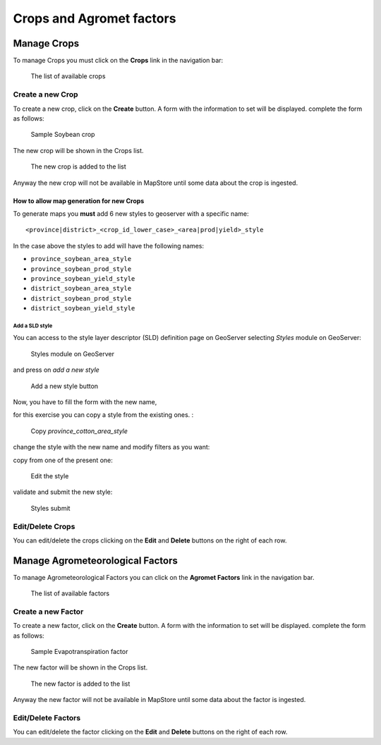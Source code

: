 .. module:: cippak.admin.crop_agro
   :synopsis: Learn about how to manage Crops and Agromet factors.

.. _cippak.admin.crop_agro:

=========================
Crops and Agromet factors 
=========================

Manage Crops
============
To manage Crops you must click on the **Crops** link in the navigation bar:

.. figure:: img/crop_list.png

    The list of available crops

.. raw:: latex

  \newpage % hard pagebreak at exactly this position   

-----------------
Create a new Crop
-----------------

To create a new crop, click on the **Create** button. 
A form with the information to set will be displayed. 
complete the form as follows:

.. figure:: img/create_win.png

    Sample Soybean crop
    
The new crop will be shown in the Crops list.

.. figure:: img/crop_list2.png

    The new crop is added to the list
    
Anyway the new crop will not be available in MapStore until some data about the crop is ingested.

^^^^^^^^^^^^^^^^^^^^^^^^^^^^^^^^^^^^^^^^^
How to allow map generation for new Crops
^^^^^^^^^^^^^^^^^^^^^^^^^^^^^^^^^^^^^^^^^

To generate maps you **must** add 6 new styles to geoserver with a specific name::

    <province|district>_<crop_id_lower_case>_<area|prod|yield>_style

In the case above the styles to add will have the following names:

* ``province_soybean_area_style``
* ``province_soybean_prod_style``
* ``province_soybean_yield_style``
* ``district_soybean_area_style``
* ``district_soybean_prod_style``
* ``district_soybean_yield_style``

+++++++++++++++
Add a SLD style
+++++++++++++++

You can access to the style layer descriptor (SLD) definition page on GeoServer selecting *Styles* module on GeoServer:

.. figure:: img/styles.png

    Styles module on GeoServer

.. raw:: latex

  \newpage % hard pagebreak at exactly this position   

and press on *add a new style*

.. figure:: img/styles_add.png

    Add a new style button

Now, you have to fill the form with the new name, 

for this exercise you can copy a style from the existing ones. :

.. figure:: img/styles_copy.png

    Copy *province_cotton_area_style*

change the style with the new name and modify filters as you want:

copy from one of the present one:

.. figure:: img/styles_edit.png

    Edit the style

.. raw:: latex

  \newpage % hard pagebreak at exactly this position   

validate and submit the new style:

.. figure:: img/styles_submit.png

    Styles submit


-----------------
Edit/Delete Crops
-----------------

You can edit/delete the crops clicking on the **Edit** and **Delete** buttons on the right of each row.

.. raw:: latex

  \newpage % hard pagebreak at exactly this position   

Manage Agrometeorological Factors
=================================
To manage Agrometeorological Factors you can click on the **Agromet Factors** link in the navigation bar.

.. figure:: img/factor_list.png

    The list of available factors

-------------------
Create a new Factor
-------------------

To create a new factor, click on the **Create** button. 
A form with the information to set will be displayed. 
complete the form as follows:

.. figure:: img/factor_create.png

    Sample Evapotranspiration factor

.. raw:: latex

  \newpage % hard pagebreak at exactly this position   
    
The new factor will be shown in the Crops list.

.. figure:: img/factor_list2.png

    The new factor is added to the list
    
Anyway the new factor will not be available in MapStore until some data about the factor is ingested.

-------------------
Edit/Delete Factors
-------------------

You can edit/delete the factor clicking on the **Edit** and **Delete** buttons on the right of each row.